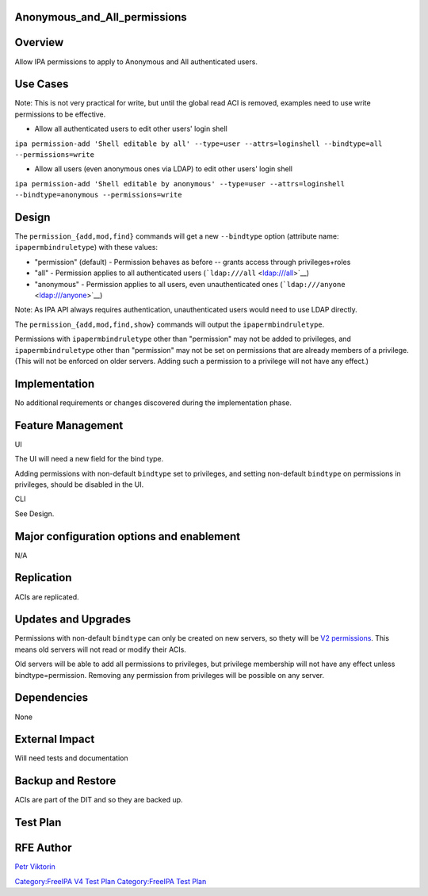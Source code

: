 Anonymous_and_All_permissions
=============================

Overview
========

Allow IPA permissions to apply to Anonymous and All authenticated users.



Use Cases
=========

Note: This is not very practical for write, but until the global read
ACI is removed, examples need to use write permissions to be effective.

-  Allow all authenticated users to edit other users' login shell

``ipa permission-add 'Shell editable by all' --type=user --attrs=loginshell --bindtype=all --permissions=write``

-  Allow all users (even anonymous ones via LDAP) to edit other users'
   login shell

``ipa permission-add 'Shell editable by anonymous' --type=user --attrs=loginshell --bindtype=anonymous --permissions=write``

Design
======

The ``permission_{add,mod,find}`` commands will get a new ``--bindtype``
option (attribute name: ``ipapermbindruletype``) with these values:

-  "permission" (default) - Permission behaves as before -- grants
   access through privileges+roles
-  "all" - Permission applies to all authenticated users
   (```ldap:///all`` <ldap:///all>`__)
-  "anonymous" - Permission applies to all users, even unauthenticated
   ones (```ldap:///anyone`` <ldap:///anyone>`__)

Note: As IPA API always requires authentication, unauthenticated users
would need to use LDAP directly.

The ``permission_{add,mod,find,show}`` commands will output the
``ipapermbindruletype``.

Permissions with ``ipapermbindruletype`` other than "permission" may not
be added to privileges, and ``ipapermbindruletype`` other than
"permission" may not be set on permissions that are already members of a
privilege. (This will not be enforced on older servers. Adding such a
permission to a privilege will not have any effect.)

Implementation
==============

No additional requirements or changes discovered during the
implementation phase.



Feature Management
==================

UI

The UI will need a new field for the bind type.

Adding permissions with non-default ``bindtype`` set to privileges, and
setting non-default ``bindtype`` on permissions in privileges, should be
disabled in the UI.

CLI

See Design.



Major configuration options and enablement
==========================================

N/A

Replication
===========

ACIs are replicated.



Updates and Upgrades
====================

Permissions with non-default ``bindtype`` can only be created on new
servers, so thety will be `V2 permissions <V3/Permissions_V2>`__. This
means old servers will not read or modify their ACIs.

Old servers will be able to add all permissions to privileges, but
privilege membership will not have any effect unless
bindtype=permission. Removing any permission from privileges will be
possible on any server.

Dependencies
============

None



External Impact
===============

Will need tests and documentation



Backup and Restore
==================

ACIs are part of the DIT and so they are backed up.



Test Plan
=========



RFE Author
==========

`Petr Viktorin <User:Pviktorin>`__

`Category:FreeIPA V4 Test Plan <Category:FreeIPA_V4_Test_Plan>`__
`Category:FreeIPA Test Plan <Category:FreeIPA_Test_Plan>`__